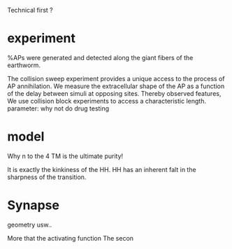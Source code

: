 
Technical first ? 


*  experiment
   %APs were generated and detected along the giant fibers of the earthworm.

   The collision sweep experiment provides a unique access to the process of AP annihilation.
   We measure the extracellular shape of the AP as a function of the delay between simuli at opposing sites.
   Thereby observed features, 
   We use collision block experiments to access a characteristic length. 
   parameter: why not do drug testing

*  model
   Why n to the 4
   TM is the ultimate purity!

   It is exactly the kinkiness of the HH.
   HH has an inherent falt in the sharpness of the transition.

*  Synapse

  geometry usw.. 

  More that the activating function
  The secon
